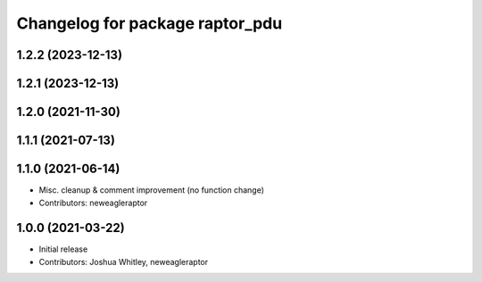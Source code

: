 ^^^^^^^^^^^^^^^^^^^^^^^^^^^^^^^^
Changelog for package raptor_pdu
^^^^^^^^^^^^^^^^^^^^^^^^^^^^^^^^

1.2.2 (2023-12-13)
------------------

1.2.1 (2023-12-13)
------------------

1.2.0 (2021-11-30)
------------------

1.1.1 (2021-07-13)
------------------

1.1.0 (2021-06-14)
------------------
* Misc. cleanup & comment improvement (no function change)
* Contributors: neweagleraptor

1.0.0 (2021-03-22)
------------------
* Initial release
* Contributors: Joshua Whitley, neweagleraptor
